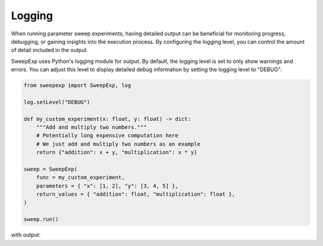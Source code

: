 Logging
=======
When running parameter sweep experiments, having detailed output can be
beneficial for monitoring progress, debugging, or gaining insights into the
execution process. By configuring the logging level, you can control the amount
of detail included in the output.

SweepExp uses Python's logging module for output. By default, the logging level
is set to only show warnings and errors. You can adjust this level to display
detailed debug information by setting the logging level to "DEBUG":

.. code-block:: python

    from sweepexp import SweepExp, log

    log.setLevel("DEBUG")

    def my_custom_experiment(x: float, y: float) -> dict:
        """Add and multiply two numbers."""
        # Potentially long expensive computation here
        # We just add and multiply two numbers as an example
        return {"addition": x + y, "multiplication": x * y}

    sweep = SweepExp(
        func = my_custom_experiment,
        parameters = { "x": [1, 2], "y": [3, 4, 5] },
        return_values = { "addition": float, "multiplication": float },
    )

    sweep.run()

with output:

.. code-block::
    INFO - Found 6 experiments to run.
    DEBUG - 6 experiments left.
    DEBUG - Running experiment with kwargs: {'x': np.int64(1), 'y': np.int64(3)}
    DEBUG - 5 experiments left.
    DEBUG - Running experiment with kwargs: {'x': np.int64(1), 'y': np.int64(4)}
    DEBUG - 4 experiments left.
    DEBUG - Running experiment with kwargs: {'x': np.int64(1), 'y': np.int64(5)}
    DEBUG - 3 experiments left.
    DEBUG - Running experiment with kwargs: {'x': np.int64(2), 'y': np.int64(3)}
    DEBUG - 2 experiments left.
    DEBUG - Running experiment with kwargs: {'x': np.int64(2), 'y': np.int64(4)}
    DEBUG - 1 experiments left.
    DEBUG - Running experiment with kwargs: {'x': np.int64(2), 'y': np.int64(5)}
